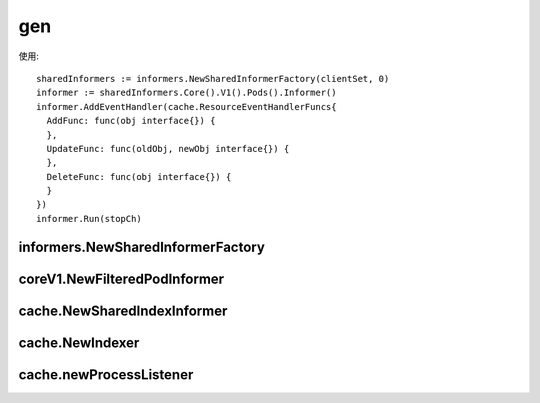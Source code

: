 gen
###

使用::

    sharedInformers := informers.NewSharedInformerFactory(clientSet, 0)
    informer := sharedInformers.Core().V1().Pods().Informer()
    informer.AddEventHandler(cache.ResourceEventHandlerFuncs{
      AddFunc: func(obj interface{}) {
      },
      UpdateFunc: func(oldObj, newObj interface{}) {
      },
      DeleteFunc: func(obj interface{}) {
      }
    })
    informer.Run(stopCh)

informers.NewSharedInformerFactory
==================================

.. code-block:: go
   :lineno-start: 79
   :caption: k8s.io/client-go/informers/factory.go

    func NewSharedInformerFactory(client kubernetes.Interface, defaultResync time.Duration) SharedInformerFactory {
      return NewSharedInformerFactoryWithOptions(client, defaultResync)
    }

    func NewSharedInformerFactoryWithOptions(client kubernetes.Interface, defaultResync time.Duration, options ...SharedInformerOption) SharedInformerFactory {
      factory := &sharedInformerFactory{
        client:           client,
        namespace:        v1.NamespaceAll,
        defaultResync:    defaultResync,
        informers:        make(map[reflect.Type]cache.SharedIndexInformer),
        startedInformers: make(map[reflect.Type]bool),
        customResync:     make(map[reflect.Type]time.Duration),
      }

      // Apply all options
      for _, opt := range options {
        factory = opt(factory)
      }

      return factory
    }

coreV1.NewFilteredPodInformer
=============================

.. code-block:: go
   :lineno-start: 57
   :caption: k8s.io/client-go/informers/core/v1/pod.go

    func NewFilteredPodInformer(client kubernetes.Interface, namespace string, resyncPeriod time.Duration, indexers cache.Indexers, tweakListOptions internalinterfaces.TweakListOptionsFunc) cache.SharedIndexInformer {
      return cache.NewSharedIndexInformer(
        &cache.ListWatch{
          ListFunc: func(options metav1.ListOptions) (runtime.Object, error) {
            if tweakListOptions != nil {
              tweakListOptions(&options)
            }
            return client.CoreV1().Pods(namespace).List(options)
          },
          WatchFunc: func(options metav1.ListOptions) (watch.Interface, error) {
            if tweakListOptions != nil {
              tweakListOptions(&options)
            }
            return client.CoreV1().Pods(namespace).Watch(options)
          },
        },
        &corev1.Pod{},
        resyncPeriod,
        indexers,
      )
    }


cache.NewSharedIndexInformer
============================

.. code-block:: go
   :lineno-start: 79
   :caption: k8s.io/client-go/tools/cache/shared_informer.go

    func NewSharedIndexInformer(lw ListerWatcher, objType runtime.Object, defaultEventHandlerResyncPeriod time.Duration, indexers Indexers) SharedIndexInformer {
      realClock := &clock.RealClock{}
      sharedIndexInformer := &sharedIndexInformer{
        processor:                       &sharedProcessor{clock: realClock},
        indexer:                         NewIndexer(DeletionHandlingMetaNamespaceKeyFunc, indexers),
        listerWatcher:                   lw,
        objectType:                      objType,
        resyncCheckPeriod:               defaultEventHandlerResyncPeriod,
        defaultEventHandlerResyncPeriod: defaultEventHandlerResyncPeriod,
        cacheMutationDetector:           NewCacheMutationDetector(fmt.Sprintf("%T", objType)),
        clock:                           realClock,
      }
      return sharedIndexInformer
    }

cache.NewIndexer
================

.. code-block:: go
   :lineno-start: 239
   :caption: k8s.io/client-go/tools/cache/store.go

    func NewIndexer(keyFunc KeyFunc, indexers Indexers) Indexer {
      return &cache{
        cacheStorage: NewThreadSafeStore(indexers, Indices{}),
        keyFunc:      keyFunc,
      }
    }

.. code-block:: go
   :lineno-start: 305
   :caption: k8s.io/client-go/tools/cache/thread_safe_store.go

    func NewThreadSafeStore(indexers Indexers, indices Indices) ThreadSafeStore {
      return &threadSafeMap{
        items:    map[string]interface{}{},
        indexers: indexers,
        indices:  indices,
      }
    }


cache.newProcessListener
========================

.. code-block:: go
   :lineno-start: 491
   :caption: k8s.io/client-go/tools/cache/shared_informer.go

    func newProcessListener(handler ResourceEventHandler, 
            requestedResyncPeriod, resyncPeriod time.Duration, 
            now time.Time, bufferSize int) *processorListener {
      ret := &processorListener{
        nextCh:                make(chan interface{}),
        addCh:                 make(chan interface{}),
        handler:               handler,
        pendingNotifications:  *buffer.NewRingGrowing(bufferSize),
        requestedResyncPeriod: requestedResyncPeriod,
        resyncPeriod:          resyncPeriod,
      }

      ret.determineNextResync(now)

      return ret
    }














